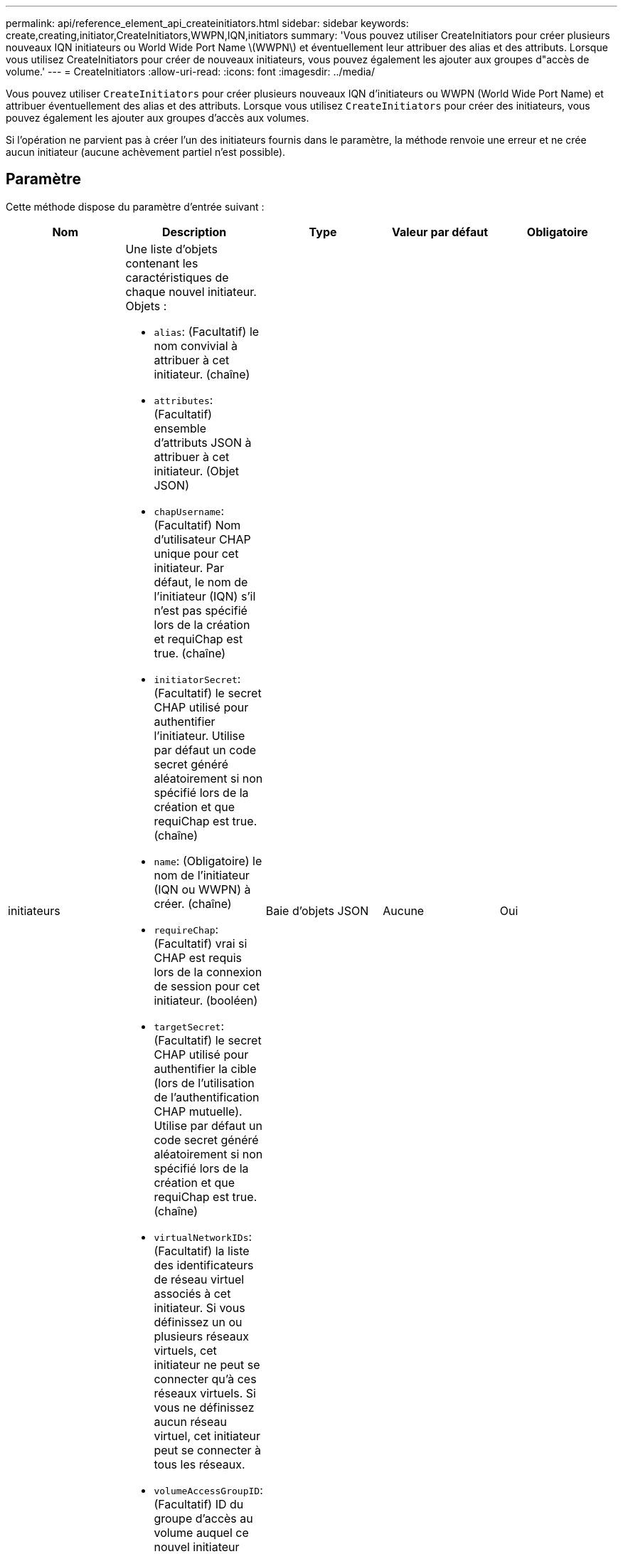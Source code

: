 ---
permalink: api/reference_element_api_createinitiators.html 
sidebar: sidebar 
keywords: create,creating,initiator,CreateInitiators,WWPN,IQN,initiators 
summary: 'Vous pouvez utiliser CreateInitiators pour créer plusieurs nouveaux IQN initiateurs ou World Wide Port Name \(WWPN\) et éventuellement leur attribuer des alias et des attributs. Lorsque vous utilisez CreateInitiators pour créer de nouveaux initiateurs, vous pouvez également les ajouter aux groupes d"accès de volume.' 
---
= CreateInitiators
:allow-uri-read: 
:icons: font
:imagesdir: ../media/


[role="lead"]
Vous pouvez utiliser `CreateInitiators` pour créer plusieurs nouveaux IQN d'initiateurs ou WWPN (World Wide Port Name) et attribuer éventuellement des alias et des attributs. Lorsque vous utilisez `CreateInitiators` pour créer des initiateurs, vous pouvez également les ajouter aux groupes d'accès aux volumes.

Si l'opération ne parvient pas à créer l'un des initiateurs fournis dans le paramètre, la méthode renvoie une erreur et ne crée aucun initiateur (aucune achèvement partiel n'est possible).



== Paramètre

Cette méthode dispose du paramètre d'entrée suivant :

|===
| Nom | Description | Type | Valeur par défaut | Obligatoire 


 a| 
initiateurs
 a| 
Une liste d'objets contenant les caractéristiques de chaque nouvel initiateur. Objets :

* `alias`: (Facultatif) le nom convivial à attribuer à cet initiateur. (chaîne)
* `attributes`: (Facultatif) ensemble d'attributs JSON à attribuer à cet initiateur. (Objet JSON)
* `chapUsername`: (Facultatif) Nom d'utilisateur CHAP unique pour cet initiateur. Par défaut, le nom de l'initiateur (IQN) s'il n'est pas spécifié lors de la création et requiChap est true. (chaîne)
* `initiatorSecret`: (Facultatif) le secret CHAP utilisé pour authentifier l'initiateur. Utilise par défaut un code secret généré aléatoirement si non spécifié lors de la création et que requiChap est true. (chaîne)
* `name`: (Obligatoire) le nom de l'initiateur (IQN ou WWPN) à créer. (chaîne)
* `requireChap`: (Facultatif) vrai si CHAP est requis lors de la connexion de session pour cet initiateur. (booléen)
* `targetSecret`: (Facultatif) le secret CHAP utilisé pour authentifier la cible (lors de l'utilisation de l'authentification CHAP mutuelle). Utilise par défaut un code secret généré aléatoirement si non spécifié lors de la création et que requiChap est true. (chaîne)
* `virtualNetworkIDs`: (Facultatif) la liste des identificateurs de réseau virtuel associés à cet initiateur. Si vous définissez un ou plusieurs réseaux virtuels, cet initiateur ne peut se connecter qu'à ces réseaux virtuels. Si vous ne définissez aucun réseau virtuel, cet initiateur peut se connecter à tous les réseaux.
* `volumeAccessGroupID`: (Facultatif) ID du groupe d'accès au volume auquel ce nouvel initiateur sera ajouté. (entier)

 a| 
Baie d'objets JSON
 a| 
Aucune
 a| 
Oui

|===


== Retour de valeur

Cette méthode a la valeur de retour suivante :

|===


| Nom | Description | Type 


 a| 
initiateurs
 a| 
Liste des objets décrivant les nouveaux initiateurs.
 a| 
xref:reference_element_api_initiator.adoc[initiateur] baie

|===


== Erreur

Cette méthode peut renvoyer l'erreur suivante :

|===


| Nom | Description 


 a| 
XInitiatorExists
 a| 
Renvoyé si le nom de l'initiateur choisi existe déjà.

|===


== Exemple de demande

Les demandes pour cette méthode sont similaires à l'exemple suivant :

[listing]
----
{
  "id": 3291,
  "method": "CreateInitiators",
  "params": {
    "initiators": [
      {
        "name": "iqn.1993-08.org.debian:01:288170452",
        "alias": "example1"
      },
      {
        "name": "iqn.1993-08.org.debian:01:297817012",
        "alias": "example2"
      }
    ]
  }
}
----


== Exemple de réponse

Cette méthode renvoie une réponse similaire à l'exemple suivant :

[listing]
----
{
  "id": 3291,
  "result": {
    "initiators": [
      {
        "alias": "example1",
        "attributes": {},
        "initiatorID": 145,
        "initiatorName": "iqn.1993-08.org.debian:01:288170452",
        "volumeAccessGroups": []
      },
      {
        "alias": "example2",
        "attributes": {},
        "initiatorID": 146,
        "initiatorName": "iqn.1993-08.org.debian:01:297817012",
        "volumeAccessGroups": []
      }
    ]
  }
}
----


== Nouveau depuis la version

9,6



== Trouvez plus d'informations

xref:reference_element_api_listinitiators.adoc[Initiateurs]
